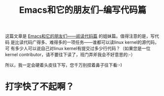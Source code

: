 #+title: Emacs和它的朋友们--编写代码篇

这篇文章是 [[./reading-source-code-cn.html][Emacs和它的朋友们——阅读代码篇]] 的姐妹篇。值得注意的是，写代码
是比读代码广得多、难得多的一项任务——谁都可以读linux kernel的源代码，可
有多少人可以说自己对linux kernel有提交过多少行代码？（如果您是一位
kernel contributor，请不要往下读了，班门弄斧我会不好意思的:-）

所以，我一定会硬着头皮往下写，您千万别捏着鼻子往下看:-)

* 打字快了不起啊？







